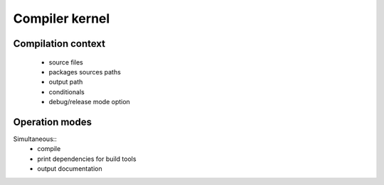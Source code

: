 =======================
Compiler kernel
=======================

Compilation context
-------------------

    - source files
    - packages sources paths
    - output path
    - conditionals
    - debug/release mode option

Operation modes
---------------

Simultaneous::
    - compile
    - print dependencies for build tools
    - output documentation
